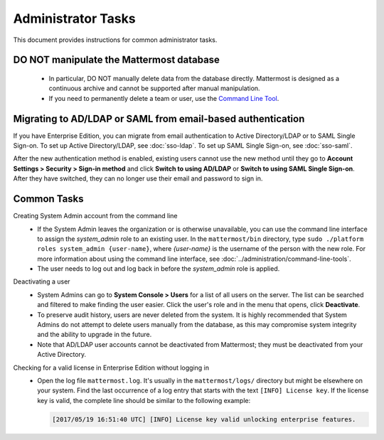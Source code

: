 Administrator Tasks
===================

This document provides instructions for common administrator tasks.

DO NOT manipulate the Mattermost database
-----------------------------------------

  - In particular, DO NOT manually delete data from the database directly. Mattermost is designed as a continuous archive and cannot be supported after manual manipulation.
  - If you need to permanently delete a team or user, use the `Command Line Tool <../administration/command-line-tools.html>`_.

Migrating to AD/LDAP or SAML from email-based authentication
------------------------------------------------------------

If you have Enterprise Edition, you can migrate from email authentication to Active Directory/LDAP or to SAML Single Sign-on. To set up Active Directory/LDAP, see :doc:`sso-ldap`. To set up SAML Single Sign-on, see :doc:`sso-saml`.

After the new authentication method is enabled, existing users cannot use the new method until they go to **Account Settings > Security > Sign-in method** and click **Switch to using AD/LDAP** or **Switch to using SAML Single Sign-on**. After they have switched, they can no longer use their email and password to sign in.

Common Tasks
------------

Creating System Admin account from the command line
  - If the System Admin leaves the organization or is otherwise unavailable, you can use the command line interface to assign the *system_admin* role to an existing user. In the ``mattermost/bin`` directory, type ``sudo ./platform roles system_admin {user-name}``, where *{user-name}* is the username of the person with the new role. For more information about using the command line interface, see :doc:`../administration/command-line-tools`.
  - The user needs to log out and log back in before the *system_admin* role is applied.

Deactivating a user
  - System Admins can go to **System Console > Users** for a list of all users on the server. The list can be searched and filtered to make finding the user easier. Click the user's role and in the menu that opens, click **Deactivate**.
  - To preserve audit history, users are never deleted from the system. It is highly recommended that System Admins do not attempt to delete users manually from the database, as this may compromise system integrity and the ability to upgrade in the future.
  - Note that AD/LDAP user accounts cannot be deactivated from Mattermost; they must be deactivated from your Active Directory.

Checking for a valid license in Enterprise Edition without logging in
  - Open the log file ``mattermost.log``. It's usually in the ``mattermost/logs/`` directory but might be elsewhere on your system. Find the last occurrence of a log entry that starts with the text ``[INFO] License key``. If the license key is valid, the complete line should be similar to the following example:

    .. code-block:: text

      [2017/05/19 16:51:40 UTC] [INFO] License key valid unlocking enterprise features.
